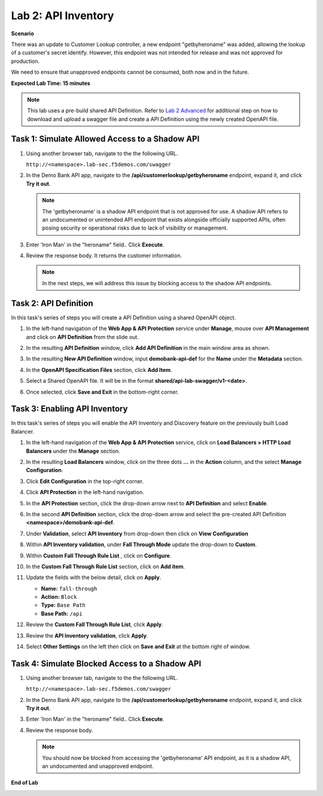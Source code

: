Lab 2: API Inventory
=============================

**Scenario**

There was an update to Customer Lookup controller, a new endpoint "getbyheroname" was added, allowing the lookup 
of a customer's secret identify. However, this endpoint was not intended for release and was not approved for production.

We need to ensure that unapproved endpoints cannot be consumed, both now and in the future.

**Expected Lab Time: 15 minutes**

.. note ::

   This lab uses a pre-build shared API Definition. Refer to `Lab 2 Advanced <adv_lab2.html>`_ for additional step on how to download and upload a swagger 
   file and create a API Definition using the newly created OpenAPI file.

Task 1: Simulate Allowed Access to a Shadow API
~~~~~~~~~~~~~~~~~~~~~~~~~~~~~~~~~~~~~~~~~~~~~~~

#. Using another browser tab, navigate to the the following URL.

   ``http://<namespace>.lab-sec.f5demos.com/swagger``

   .. image:: _static/shared-swagger-intro.png
      :width: 800px

#. In the Demo Bank API app, navigate to the **/api/customerlookup/getbyheroname** endpoint, expand it, and click **Try it out**.

   .. image:: _static/lab2-swagger-try.png
      :width: 800px

   .. note ::

      The 'getbyheroname' is a shadow API endpoint that is not approved for use. 
      A shadow API refers to an undocumented or unintended API endpoint that exists alongside officially supported APIs, often posing security or operational risks due to lack of visibility or management.


#. Enter 'Iron Man' in the "heroname" field.. Click **Execute**.

   .. image:: _static/lab2-swagger-execute.png
      :width: 800px

#. Review the response body. It returns the customer information.

   .. image:: _static/lab2-swagger-response.png
      :width: 800px

   .. note ::

      In the next steps, we will address this issue by blocking access to the shadow API endpoints. 

Task 2: API Definition
~~~~~~~~~~~~~~~~~~~~~~

In this task's series of steps you will create a API Definition using a shared OpenAPI object.

#. In the left-hand navigation of the **Web App & API Protection** service under **Manage**, mouse over **API Management** and click on **API Definition** from the slide out.

   .. image:: _static/lab2-def-apidef.png
      :width: 700px

#. In the resulting **API Definition** window, click **Add API Definition** in the main
   window area as shown.

   .. image:: _static/lab2-def-add.png
      :width: 650px

#. In the resulting **New API Definition** window, input **demobank-api-def**
   for the **Name** under the **Metadata** section.

#. In the **OpenAPI Specification Files** section, click **Add Item**.


   .. image:: _static/lab2-def-additem.png
      :width: 800px

#. Select a Shared OpenAPI file. It will be in the format **shared/api-lab-swagger/v1-<date>**.

   .. image:: _static/lab2-def-select-shared.png
      :width: 800px

#. Once selected, click **Save and Exit** in the bottom-right corner.

   .. image:: _static/lab2-def-save-shared.png
      :width: 800px

Task 3: Enabling API Inventory
~~~~~~~~~~~~~~~~~~~~~~~~~~~~~~

In this task's series of steps you will enable the API Inventory and Discovery feature on the
previously built Load Balancer.

#. In the left-hand navigation of the **Web App & API Protection** service, click on **Load Balancers > HTTP Load**
   **Balancers** under the **Manage** section.

#. In the resulting **Load Balancers** window, click on the three dots **...** in the
   **Action** column, and the select **Manage Configuration**.

   .. image:: _static/shared-103.png
      :width: 800px

#. Click **Edit Configuration** in the top-right corner.

   .. image:: _static/shared-104.png
      :width: 800px

#. Click **API Protection** in the left-hand navigation.

#. In the **API Protection** section, click the drop-down arrow next to **API Definition**
   and select **Enable**.

   .. image:: _static/lab2-lb-def-enable.png
      :width: 800px

#. In the second **API Definition** section, click the drop-down arrow and select the
   pre-created API Definition **<namespace>/demobank-api-def**.

   .. image:: _static/lab2-lb-def-select.png
      :width: 800px

#. Under **Validation**, select **API Inventory** from drop-down then click on
   **View Configuration**

   .. image:: _static/lab2-lb-def-validation.png
      :width: 800px

   .. image:: _static/lab2-lb-def-validation-config.png
      :width: 800px

#. Within **API Inventory validation**, under **Fall Through Mode** update the drop-down
   to **Custom**.

   .. image:: _static/lab2-lb-def-validation-fall-through.png
      :width: 800px

#. Within **Custom Fall Through Rule List** , click on **Configure**.

   .. image:: _static/lab2-lb-def-validation-fall-through-config.png
      :width: 800px

#. In the **Custom Fall Through Rule List** section, click on **Add item**.

   .. image:: _static/lab2-lb-def-fall-through-add.png
      :width: 800px

#. Update the fields with the below detail, click on **Apply**.

   * **Name:**  ``fall-through``
   * **Action:** ``Block``
   * **Type:** ``Base Path``
   * **Base Path:** ``/api``

   .. image:: _static/lab2-lb-def-fall-through-apply.png
      :width: 800px

#. Review the **Custom Fall Through Rule List**, click **Apply**.

   .. image:: _static/lab2-lb-def-fall-through-review.png
      :width: 800px

#. Review the **API Inventory validation**, click **Apply**.

   .. image:: _static/lab2-lb-def-validation-apply.png
      :width: 800px

#. Select **Other Settings** on the left then click on **Save and Exit**
   at the bottom right of window.

   .. image:: _static/shared-lb-save.png
      :width: 800px

Task 4: Simulate Blocked Access to a Shadow API
~~~~~~~~~~~~~~~~~~~~~~~~~~~~~~~~~~~~~~~~~~~~~~~

#. Using another browser tab, navigate to the the following URL.

   ``http://<namespace>.lab-sec.f5demos.com/swagger``

   .. image:: _static/shared-swagger-intro.png
      :width: 800px

#. In the Demo Bank API app, navigate to the **/api/customerlookup/getbyheroname** endpoint, expand it, and click **Try it out**.

   .. image:: _static/lab2-swagger-try.png
      :width: 800px

#. Enter 'Iron Man' in the "heroname" field.. Click **Execute**.

   .. image:: _static/lab2-swagger-execute.png
      :width: 800px

#. Review the response body. 

   .. image:: _static/lab2-swagger-response-403.png
      :width: 800px

   .. note ::

      You should now be blocked from accessing the 'getbyheroname' API endpoint, as it is a shadow API, an undocumented and unapproved endpoint.

**End of Lab**

.. image:: _static/labend.png
   :width: 800px
